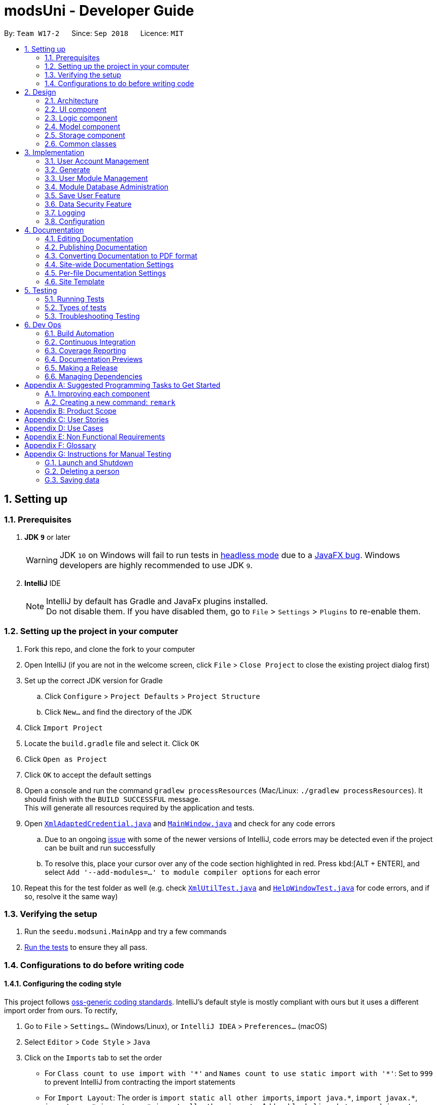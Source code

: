 = modsUni - Developer Guide
:site-section: DeveloperGuide
:toc:
:toc-title:
:toc-placement: preamble
:sectnums:
:imagesDir: images
:stylesDir: stylesheets
:xrefstyle: full
ifdef::env-github[]
:tip-caption: :bulb:
:note-caption: :information_source:
:warning-caption: :warning:
:experimental:
endif::[]
:repoURL: https://github.com/CS2103-AY1819S1-W17-2/main

By: `Team W17-2`      Since: `Sep 2018`      Licence: `MIT`

== Setting up

=== Prerequisites

. *JDK `9`* or later
+
[WARNING]
JDK `10` on Windows will fail to run tests in <<UsingGradle#Running-Tests, headless mode>> due to a https://github.com/javafxports/openjdk-jfx/issues/66[JavaFX bug].
Windows developers are highly recommended to use JDK `9`.

. *IntelliJ* IDE
+
[NOTE]
IntelliJ by default has Gradle and JavaFx plugins installed. +
Do not disable them. If you have disabled them, go to `File` > `Settings` > `Plugins` to re-enable them.


=== Setting up the project in your computer

. Fork this repo, and clone the fork to your computer
. Open IntelliJ (if you are not in the welcome screen, click `File` > `Close Project` to close the existing project dialog first)
. Set up the correct JDK version for Gradle
.. Click `Configure` > `Project Defaults` > `Project Structure`
.. Click `New...` and find the directory of the JDK
. Click `Import Project`
. Locate the `build.gradle` file and select it. Click `OK`
. Click `Open as Project`
. Click `OK` to accept the default settings
. Open a console and run the command `gradlew processResources` (Mac/Linux: `./gradlew processResources`). It should finish with the `BUILD SUCCESSFUL` message. +
This will generate all resources required by the application and tests.
. Open link:{repoURL}/src/main/java/seedu/modsuni/storage/XmlAdaptedCredential.java[`XmlAdaptedCredential.java`] and link:{repoURL}/src/main/java/seedu/modsuni/ui/MainWindow.java[`MainWindow.java`] and check for any code errors
.. Due to an ongoing https://youtrack.jetbrains.com/issue/IDEA-189060[issue] with some of the newer versions of IntelliJ, code errors may be detected even if the project can be built and run successfully
.. To resolve this, place your cursor over any of the code section highlighted in red. Press kbd:[ALT + ENTER], and select `Add '--add-modules=...' to module compiler options` for each error
. Repeat this for the test folder as well (e.g. check link:{repoURL}/src/test/java/seedu/modsuni/commons/util/XmlUtilTest.java[`XmlUtilTest.java`] and link:{repoURL}/src/test/java/seedu/modsuni/ui/HelpWindowTest.java[`HelpWindowTest.java`] for code errors, and if so, resolve it the same way)

=== Verifying the setup

. Run the `seedu.modsuni.MainApp` and try a few commands
. <<Testing,Run the tests>> to ensure they all pass.

=== Configurations to do before writing code

==== Configuring the coding style

This project follows https://github.com/oss-generic/process/blob/master/docs/CodingStandards.adoc[oss-generic coding standards]. IntelliJ's default style is mostly compliant with ours but it uses a different import order from ours. To rectify,

. Go to `File` > `Settings...` (Windows/Linux), or `IntelliJ IDEA` > `Preferences...` (macOS)
. Select `Editor` > `Code Style` > `Java`
. Click on the `Imports` tab to set the order

* For `Class count to use import with '\*'` and `Names count to use static import with '*'`: Set to `999` to prevent IntelliJ from contracting the import statements
* For `Import Layout`: The order is `import static all other imports`, `import java.\*`, `import javax.*`, `import org.\*`, `import com.*`, `import all other imports`. Add a `<blank line>` between each `import`

Optionally, you can follow the <<UsingCheckstyle#, UsingCheckstyle.adoc>> document to configure Intellij to check style-compliance as you write code.

==== Updating documentation to match your fork

After forking the repo, the documentation will still have the modsUni branding and refer to the `CS2103-AY1819S1-W17-2/main` repo.

If you plan to develop this fork as a separate product (i.e. instead of contributing to `CS2103-AY1819S1-W17-2/main`), you should do the following:

. Configure the <<Docs-SiteWideDocSettings, site-wide documentation settings>> in link:{repoURL}/build.gradle[`build.gradle`], such as the `site-name`, to suit your own project.

. Replace the URL in the attribute `repoURL` in link:{repoURL}/docs/DeveloperGuide.adoc[`DeveloperGuide.adoc`] and link:{repoURL}/docs/UserGuide.adoc[`UserGuide.adoc`] with the URL of your fork.

==== Setting up CI

Set up Travis to perform Continuous Integration (CI) for your fork. See <<UsingTravis#, UsingTravis.adoc>> to learn how to set it up.

After setting up Travis, you can optionally set up coverage reporting for your team fork (see <<UsingCoveralls#, UsingCoveralls.adoc>>).

[NOTE]
Coverage reporting could be useful for a team repository that hosts the final version but it is not that useful for your personal fork.

Optionally, you can set up AppVeyor as a second CI (see <<UsingAppVeyor#, UsingAppVeyor.adoc>>).

[NOTE]
Having both Travis and AppVeyor ensures your App works on both Unix-based platforms and Windows-based platforms (Travis is Unix-based and AppVeyor is Windows-based)

==== Getting started with coding

When you are ready to start coding,

1. Get some sense of the overall design by reading <<Design-Architecture>>.
2. Take a look at <<GetStartedProgramming>>.

== Design

[[Design-Architecture]]
=== Architecture

.Architecture Diagram
image::Architecture.png[width="600"]

The *_Architecture Diagram_* given above explains the high-level design of the App. Given below is a quick overview of each component.

[TIP]
The `.pptx` files used to create diagrams in this document can be found in the link:{repoURL}/docs/diagrams/[diagrams] folder. To update a diagram, modify the diagram in the pptx file, select the objects of the diagram, and choose `Save as picture`.

`Main` has only one class called link:{repoURL}/src/main/java/seedu/modsuni/MainApp.java[`MainApp`]. It is responsible for,

* At app launch: Initializes the components in the correct sequence, and connects them up with each other.
* At shut down: Shuts down the components and invokes cleanup method where necessary.

<<Design-Commons,*`Commons`*>> represents a collection of classes used by multiple other components. Two of those classes play important roles at the architecture level.

* `EventsCenter` : This class (written using https://github.com/google/guava/wiki/EventBusExplained[Google's Event Bus library]) is used by components to communicate with other components using events (i.e. a form of _Event Driven_ design)
* `LogsCenter` : Used by many classes to write log messages to the App's log file.

The rest of the App consists of four components.

* <<Design-Ui,*`UI`*>>: The UI of the App.
* <<Design-Logic,*`Logic`*>>: The command executor.
* <<Design-Model,*`Model`*>>: Holds the data of the App in-memory.
* <<Design-Storage,*`Storage`*>>: Reads data from, and writes data to, the hard disk.

Each of the four components

* Defines its _API_ in an `interface` with the same name as the Component.
* Exposes its functionality using a `{Component Name}Manager` class.

For example, the `Logic` component (see the class diagram given below) defines it's API in the `Logic.java` interface and exposes its functionality using the `LogicManager.java` class.

.Class Diagram of the Logic Component
image::LogicClassDiagram.png[width="800"]

[discrete]
==== Events-Driven nature of the design

The _Sequence Diagram_ below shows how the components interact for the scenario where the user issues the register command.

.Component interactions for `register` command (part 1)
image::SDforDeletePerson.png[width="800"]

[NOTE]
Note how the `Model` simply raises a `AddressBookChangedEvent` when the Address Book data are changed, instead of asking the `Storage` to save the updates to the hard disk.

The diagram below shows how the `EventsCenter` reacts to that event, which eventually results in the updates being saved to the hard disk and the status bar of the UI being updated to reflect the 'Last Updated' time.

.Component interactions for `register` command (part 2)
image::SDforDeletePersonEventHandling.png[width="800"]

[NOTE]
Note how the event is propagated through the `EventsCenter` to the `Storage` and `UI` without `Model` having to be coupled to either of them. This is an example of how this Event Driven approach helps us reduce direct coupling between components.

The sections below give more details of each component.

[[Design-Ui]]
=== UI component

.Structure of the UI Component
image::UiClassDiagram.png[width="800"]

*API* : link:{repoURL}/src/main/java/seedu/modsuni/address/ui/Ui.java[`Ui.java`]

The UI consists of a `MainWindow` that is made up of parts e.g.`CommandBox`, `ResultDisplay`, `PersonListPanel`, `StatusBarFooter`, `BrowserPanel` etc. All these, including the `MainWindow`, inherit from the abstract `UiPart` class.

The `UI` component uses JavaFx UI framework. The layout of these UI parts are defined in matching `.fxml` files that are in the `src/main/resources/view` folder. For example, the layout of the link:{repoURL}/src/main/java/seedu/address/ui/MainWindow.java[`MainWindow`] is specified in link:{repoURL}/src/main/resources/view/MainWindow.fxml[`MainWindow.fxml`]

The `UI` component,

* Executes user commands using the `Logic` component.
* Binds itself to some data in the `Model` so that the UI can auto-update when data in the `Model` change.
* Responds to events raised from various parts of the App and updates the UI accordingly.

[[Design-Logic]]
=== Logic component

[[fig-LogicClassDiagram]]
.Structure of the Logic Component
image::LogicClassDiagram.png[width="800"]

*API* :
link:{repoURL}/src/main/java/seedu/modsuni/logic/Logic.java[`Logic.java`]

.  `Logic` uses the `AddressBookParser` class to parse the user command.
.  This results in a `Command` object which is executed by the `LogicManager`.
.  The command execution can affect the `Model` (e.g. adding a person) and/or raise events.
.  The result of the command execution is encapsulated as a `CommandResult` object which is passed back to the `Ui`.

Given below is the Sequence Diagram for interactions within the `Logic` component for the `execute("delete 1")` API call.

.Interactions Inside the Logic Component for the `delete 1` Command
image::DeletePersonSdForLogic.png[width="800"]

[[Design-Model]]
=== Model component

.Structure of the Model Component
image::ModelClassDiagram.png[width="800"]

*API* : link:{repoURL}/src/main/java/seedu/modsuni/model/Model.java[`Model.java`]

The `Model`,

* stores a `UserPref` object that represents the user's preferences.
* stores the Address Book data.
* exposes an unmodifiable `ObservableList<Person>` that can be 'observed' e.g. the UI can be bound to this list so that the UI automatically updates when the data in the list change.
* does not depend on any of the other three components.

[[Design-Storage]]
=== Storage component

.Structure of the Storage Component
image::StorageClassDiagram.png[width="800"]

*API* : link:{repoURL}/src/main/java/seedu/modsuni/storage/Storage.java[`Storage.java`]

The `Storage` component,

* can save `UserPref` objects in json format and read it back.
* can save the Address Book data in xml format and read it back.

[[Design-Commons]]
=== Common classes

Classes used by multiple components are in the `seedu.modsuni.commons` package.

== Implementation

This section describes some noteworthy details on how certain features are implemented.

// tag::useraccountmanagement[]
=== User Account Management

User Account Management involves mainly the authentication process of the users.
Only once they are authenticated, will their respective user data be loaded into the application.
Additionally, it is only by registering/logging in will users be able to access and manipulate their account details. +
This section will describe in detail the Current Implementation and the Design Considerations of the User Account Management feature.

==== Current Implementation

The User Account Management mechanism is facilitated by the following classes:

* `Credential` +
It stores `Username`, `Password` and `Key`(coming in v1.3) of the `User` class. +
Additionally, it implements the following operation(s):

** `Credential#isSameCredential(...)` -- Determines if there already exists a `Credential` with the same username in the `CredentialStore`

* `CredentialStore` +
It stores the credentials and the corresponding username in a `HashMap` object. +
Additionally, it implements the following operations(s):

** `CredentialStore#addCredential(...)` -- Adds the input credential into the credential store
** `CredentialStore#removeCredential(...)` -- Removes the input credential from the credential store.
** `CredentialStore#isVerifiedCredential(...)` -- Checks if there exists the same credential with the matching username and passwords. Returns `true` if the input credential is verified.

[NOTE]
The above operations are exposed in the `Model` interface as `Model#addCredential()`, `Model#removeCredential()` and `Model#isVerifiedCredential()` respectively.

* `User` +
Contains all the necessary data contained within a single user. +
Currently, there are two Users, each defined by their `Roles`; namely `Student` and `Admin` as defined in the enum class `Role.java`

*** `Student` +
Refers to the majority of the users. It stores variables pertaining to a student user.

*** `Admin` +
Refers to the application managers. It stores variables pertaining to an administrator.

[NOTE]
Each User types contain different class-variables. Additionally, the sets of commands available for either `User` types are limited to their respective `Role`

===== Implementation of the register feature

The `register` feature is facilitated by the `RegisterCommand` class.
It allows for students to sign up for a modsUni account, which is required to use the application.

[NOTE]
Registering only applies to students. For the creation of `Admin` Accounts, only existing administrators can create another `Admin` account

The `RegisterCommand` extends the `Command` class. Figure 1(shown below) depicts the UML representation of the `RegisterCommand`. +

image::RegisterCommandUML.png[width="350"]
_Figure 1. UML Diagram of `RegisterCommand`._

Parsing of command is performed by `RegisterCommandParser`,
which returns a `RegisterCommand` object after parsing Username, Password, Name, Path to Profile Picture, Enrollment Date, Major(s) and Minor(s).
The Sequence Diagram shown below in Figure 2 illustrates the interactions between the `Logic` & `Model` components when the `RegisterCommand` is being executed.

image::SDforRegisterCommandLogicAndModel.png[width="900"]
_Figure 2. Sequence Diagram for the interaction between `Logic` and `Model` Components when executing `RegisterCommand`._

Figure 3 below shows the high-level sequence diagram of the command execution.

image::SDforRegisterCommandOverview.png[width="800"]
_Figure 3. High-Level Sequence diagram of registering a new student account._

Given below is an example usage scenario and how the register mechanism behaves at each step:

Step 1. The user launches the application for the first time. At start up, the `currentUser` in `Model` is not yet instantiated,
this would prevent any commands aside from `register` and `login` to be available to the user. +

[NOTE]
`currentUser` refers to the user account currently loaded in the modsUni Application.

Step 2. The user executes `register user/demo ...` to register a new `Student` account.
The `register` command will call `Model#addCredential(...)` and `Model#setCurrentUser(...)`. +

[NOTE]
A new `Student` would be initialized and automatically set as the `currentUser`, enabling the user to perform additional commands automatically. +


===== Implementation of the login feature

The `login` feature is facilitated by the `LoginCommand` class.
It allows for students to log into their existing modsUni account, granting them access to their respective user data. +

The `LoginCommand` extends the `Command` class. Figure 1(shown below) depicts the UML representation of the `LoginCommand`. +

image::LoginCommandUML.png[width="350"]
_Figure 1. UML Diagram of `LoginCommand`._

Parsing of command is performed by `LoginCommandParser`, which returns a `LoginCommand` after parsing the username and password inputs.
The Sequence Diagram shown below in Figure 2 illustrates the interactions between the `Logic` & `Model` components when the `LoginCommand` is being executed.

image::SDforLoginCommandLogicAndModel.png[width="900"]
_Figure 2. Sequence Diagram for the interaction between `Logic` and `Model` Components when executing `LoginCommand`._

Figure 3 below shows the high-level sequence diagram of the command execution.

image::SDforLoginCommandOverview.png[width="800"]
_Figure 3. High-Level Sequence Diagram of the login process._

Given below is an example usage scenario and how the login mechanism behaves at each step:

1. The user launches the application. As explained earlier, since the `currentUser` in `Model` is not yet instantiated,
the user will only be able to execute either the `register` or `login` command. +

2. Having already registered an account, the user can proceed to execute `login user/demo pass/#Qwerty123` to log in to their account.
The `login` command will call `Model#isVerifiedCredential(...)` to determine if the user input matches a credential in `CredentialStore`. +

3. Should the credential be valid and verified, a `User` will be loaded from a the default `userData.xml` file.
Subseqently, the `Model#setCurrentUser(...)` will be called to set the loaded user data as the `currentUser`. +

4. Should the credential not be valid or does not match an existing credential in the `CredentialStore`, the user will simply be shown a failure message.

===== Implementation of the edit feature

The `edit` feature is facilitated by the `EditStudentCommand` class.
It allows for students to edit their existing modsUni account, granting them the ability
to modify personal details. +

The `EditStudentCommand` extends the `Command` class. Figure 1(shown below) depicts the UML representation of the `EditStudentCommand`. +

image::EditStudentCommandUML.png[width="350"]
_Figure 1. UML Diagram of `EditStudentCommand`._

Parsing the command is performed by `EditStudentCommandParser`, which returns a `EditCommand` after parsing the user input.
The Sequence Diagram shown below in Figure 2 illustrates the interactions between the `Logic` & `Model` components when the `EditStudentCommand` is being executed.

image::SDforEditStudentCommandLogicAndModel.png[width="900"]

_Figure 2. Sequence Diagram for the interaction between `Logic` and `Model` Components when executing `EditStudentCommand`._

Figure 3 below shows the high-level sequence diagram of the command execution

image::SDforEditStudentCommand.png[width="800"]
_Figure 3. High-Level Sequence Diagram of the edit process._

Given below is an example usage scenario and how the edit mechanism behaves at each step:

1. The user launches the application. Depending on whether the user already has an account registered, he would proceed to login. +
2. Now that the `currentUser` is being loaded. The student can proceed to execute an edit command `edit n/demo enroll/03/08/2017` +
At this point,`ModsUniParser` would instantiate `EditStudentCommandParser` which would parse the `edit` command.
3. `EditStudentCommandParser` would instantiate `EditStudentDescriptor`. `EditStudentDescriptor` contains the respective user details that is provided in the user input. +
[NOTE]
`EditStudentDescriptor` contains *only* the details as provided in the user input and will be used in `EditCommand#execute()` to update `currentUser`

4. `EditStudentCommandParser` would return a `EditCommand` with the descriptor class. Subsequently, `EditCommand#execute()` would be called.
5. At this point, `EditCommand#createEditedStudent(...)` would be called constructing a new Student object, with the `currentUser` and the descriptor.
6. Finally, `Model#setCurrentUser(...)` would be called to update `currentUser` with the new details.
[NOTE]
Upon the successful execute of the `edit` command, `UserTab` would also be updated with the new user details.

==== Design Considerations

===== Aspect: How user credentials are stored.

* **Alternative 1 (current choice):** Usage of a separate `CredentialStore` class to store all user credentials.
** Pros: This allows for better security through abstraction. By having the user credentials stored away from the `User`, they(users & malicious attackers) will not be able to explicitly manipulate the secured data outside the given parameters.
** Cons: Additional memory resources is used to store the data structures.
* **Alternative 2:** Storing the user credentials within the `User` class.
** Pros: This alternative is easier to implement.
** Cons: Sacrifices security for ease of implementation.

===== Aspect: Data structure to support the user account features.

* **Alternative 1 (current choice):** A `HashMap` is used to store the credentials, using a username-credential(`String->Credential`) key-value pair.
** Pros: Considering that there is no possibility of duplicate usernames, utilizing a `HashMap` data structure would improve optimization when verifying a specific credential, with an _O(1)_ search time.
** Cons: Additional memory resources is required for the usage of complex data structures.
* **Alternative 2:** Using a `List` of Credentials
** Pros: Will require less memory resources. Additionally, it is easier to implement.
** Cons: Should more and more user adopt the application, the increased volume of user credentials would result in an _O(n)_ operation when verifying a user credential.
// end::useraccountmanagement[]

// tag::generate[]
=== Generate

Generate is a command for student users to generate a schedule containing the modules to take in each
semester during their entire university candidature.

[NOTE]
The generate command can only be executed by users of type `Student`.

The section below will describe in detail the current implementation and design considerations of the
generate feature.

==== Current Implementation

The generate command is facilitated by `GenerateCommand` class. It attempts to generate a schedule based on
 the student's staged modules. It makes use of the `Generate` class from the `Logic` package to create a
 schedule.

The `GenerateCommand` class extends from the `Command` class. Figure 1 as shown below depicts the UML
diagram for the `GenerateCommand` class.

image::GenerateCommandUML.png[width="250]
_Figure 1. GenerateCommand UML Diagram_

`GenerateCommand` uses multiple components of the modsUni application. The sequence diagram shown below in
 Figure 2 illustrates the interactions between some of these components.

image::SequenceDiagramforGenerate.png[width="250]
_Figure 2. High Level Sequence Diagram for the `generate` command_

===== Implementation of the generate command
Given below is an example usage scenario of how the generate command behaves:

The user launches the application for the first time and the `currentUser` will at this point be `null`.
Issuing the generate command at this point will throw an error message indicating to the user that they have
not registered an account or they are currently not logged in.

In order to utilise the generate command, the user must perform one of the following options:

* The user executes `register user/demo ...` to register a new `Student` account, followed by `addModuleS
cs1010`.

* The user executes `login user/demo pass/P@ssw0rd` to log into account, followed by `addModuleS cs1010`.

[NOTE]
A new `Student` would be initialized and automatically set as the `currentUser`. The module cs1010 would
also be added to the student's staged module list, enabling the student to perform generate command. +

==== Design Considerations

===== Aspect: How to generate a schedule

* **Alternative 1 (current choice):** Using of a separate `Generate` class to encapsulate the logic for
generating the schedule.
** Pros: Modification made to the generating of schedule does not affect the `Student` model.
** Cons: This approach adds complexity to the design of the application.
* **Alternative 2:** Adding the logic for generating the schedule to the `Student` model.
** Pros: This alternative is easier to implement.
** Cons: It breaks the single responsibility principle of the `Student` model.
// end::generate[]

// tag::usermodulemanagement[]
=== User Module Management
User Module Management involves mainly the interaction between users and their module lists.
A user is able to add and remove the module only if he is a student and the module exists in the database.
A user is allowed to search a module in the database.

The section below will describe in detail the Current Implementation and the Design Considerations of the User Module Management.

==== Current Implementation

The User Module Management is facilitated by the following classes:

* `Module`
It stores all the necessary data contained within a single module.
The `code` of a module is considered as a key for searching and comparing purpose.
Two modules with the same codes are considered as the same module.

* `ModuleList`
It stores a `UniqueModuleList` which stores modules with unique code.

** `UniqueModuleList` stores an internal `ObservableList` for UI purpose.

* `User`
It is the actor of the command. Add and remove commands are limited to a user whose `Roles` is `Student`.

** `Student` stores two `ModuleList` namely `modulesTaken` and `modulesStaged`, to store the modules chosen by a student.
*** `modulesTaken` represents the module student has taken before.
*** `modulesStaged` represents the module student wants to take later.

===== Implementation of the add feature

The `add` feature is facilitated by the `AddModuleToStudentStagedCommand` and `AddModuleToStudentTakenCommand` class.
It allows a user to add modules to his staged/taken module list by giving their code.

[NOTE]
A user is allowed to add only if: +
the user is a student +
the module exists in the database at this moment +
his staged/taken module list does not contains the module already

The `AddModuleToStudentStaged/TakenCommand` extends the `Command` class. Figure 1(shown below) depicts the UML representation of the `AddModuleToStudentStaged/TakenCommand`.

image::AddModuleToStudentStagedTakenCommandUML.png[width="600"]
_Figure 1. UML Diagram of `AddModuleToStudentStaged/TakenCommand`._

Parsing of command is performed by `AddModuleToStudentStaged/TakenCommandParser`,
which returns a `AddModuleToStudentStaged/TakenCommand` object after parsing Code.

The Sequence Diagram shown below in Figure 2 illustrates the interactions between the `Logic` & `Model` components when the `AddModuleToStudentStaged/TakenCommand` is being executed.

image::SDforAddModuleToStudentStagedTakenCommandLogicAndModel.png[width="900"]
_Figure 2. Sequence Diagram for the interaction between `Logic` and `Model` Components when executing `AddModuleToStudentStaged/TakenCommand`._

Figure 3 below shows the high-level sequence diagram of the command execution.

image::SDforAddModuleToStudentStagedTakenCommandOverview.png[width="800"]
_Figure 3. High-Level Sequence diagram of adding a new module to the student's staged/taken module list._

Given below is an example usage scenario and how the adding mechanism behaves at each step:
Step 1. The user launches the application for the first time. After login as a student, a `Student` model will be created,
`modulesTaken` and `modulesStaged` will be initialized as an empty `ModuleList`.

Step 2. After the user enters the command, `AddModuleToStudentStaged/TakenCommandParser` will create a `AddModuleToStudentStaged/TakenCommand`,
with the code of the module to be searched in the database later stored in `toSearch`.

Step 3. When the command is executed, `AddModuleToStudentStaged/TakenCommand` will call `Model#isStudent()` to check the `Role` of student,
`Model#searchModuleInModuleList(...)` to check whether the module exists in the database and update `toAdd` with the module of full information,
`Model#hasModuleStaged/Taken(...)` to check whether the module has already existed in the student's staged/taken module list,
`Model#addModuleStaged/Taken(...)` to finally add the module to the student's staged/taken module list.

Step 4. After the module is added, `Model` will reset data of `currentModuleList` to `modulesStaged/Taken`, and raise an
event to show the changes of `currentModuleList`. UI will reflect the current `modulesStaged/Taken` after executing.

==== Design Considerations

===== Aspect: Search the module in the database

* **Alternative 1 (current choice):** Creates a "dummy" module with code for searching.
** Pros: Easy to implement. Do not need to refactor `moduleList` to support this feature.
** Cons: Efficiency of searching is low. May violate OOP to create a "dummy" module.
* **Alternative 2:** Refactor `moduleList` to be a `HashMap` for searching.
** Pros: Efficiency of searching will increase. Avoid violation of OOP.
** Cons: May not be cost-efficient to refactor `moduleList` only to support this feature.
// end::usermodulemanagement[]

// tag::moduledatabaseadministration[]
=== Module Database Administration

Module database administration is a series of commands that administrators can use to make necessary changes to keep
the module database up to date, or to cater to their own needs.

[NOTE]
The commands pertaining to module database administration can only be executed by users of type `Admin`.

==== Current Implementation

The Module database administration mechanism is facilitated by `ModuleList` in `Model` via the following operations:

* `ModuleList#addModule(...)` -- This method adds a module to the module list.
* `ModuleList#removeModule(...)` -- This method removes a module from the module list.
* `ModuleList#hasModule(...)` -- This method checks if the given module already exists.

[NOTE]
These operations are exposed in the `Model` interface as `Model#addModuleToDatabase(...)`,
`Model#removeModuleFromDatabase(...)` and `Model#hasModuleInDatabase(...)` respectively.


Module database administration mechanism is facilitated by several command classes in modsUni.

**Adding module to database**

`addModuleDB` mechanism is facilitated by `AddModuleToDatabaseCommand`. It allows the addition of modules to database.

The `AddModuleToDatabaseCommand` extends for `Command`. Figure 1(shown below) depicts the UML representation of the
`AddModuleToDatabaseCommand`.

image::AddModuleToDatabaseCommandUML.png[width="400"]
_Figure 1 UML Diagram of `AddModuleToDatabaseCommand`._

Parsing of command is performed by `AddModuleToDatabaseCommandParser`, which returns a `AddModuleToDatabaseCommand`
object after parsing ModuleCode, Title, Credit, Department, Description, and AvailableSem. Figure 2(shown below)
 shows the
sequence diagram of the `AddModuleToDatabaseCommandParser`.

image::SDforAddModuleToDatabaseCommandLogicAndModel.png[width="800"]
_Figure 2. Sequence diagram for the interaction between `Logic` and `Model` Components when executing
`AddModuleToDatabaseCommand`._

Figure 3(shown below) shows the high-level sequence diagram of the command execution.

image::SDforAddModuleToDatabaseCommand.png[width="800"]
_Figure 3. High-Level Sequence diagram of adding a module to database._

Given below is an example usage scenario and how the `addModuleDB` mechanism behaves at each step:

. An admin executes `addAdminDB` with valid arguments to add a module with module code “CS2109” to the module list.
The `addModuleDB` command calls `Model#addModuleToDatabase(...)`, causing the new model to be added to `ModuleList`
and subsequently update the `moduleList.xml` file with the new list.

. Another admin did not know the new module has already been added and tries to add the “CS2109” again by executing
`addModuleDB`. The `addModuleDB` command calls `Model#hasModuleInDatabase(...)`, causing a feedback to return,
informing the admin that the module already exists, and the module is not added.

[NOTE]
For this example usage scenario, we assume that module "CS2109" did not exist in initially.


**Deleting module from database**

`removeModuleDB` mechanism is facilitated by the `RemoveModuleFromDatabaseCommand` class. It allows `Admin` to remove
`Module` from the database.

The `RemoveModuleFromDatabaseCommand` extends for `Command`. Figure 4(shown below) depicts the UML representation of the
`RemoveModuleFromDatabaseCommand`.

image::RemoveModuleFromDatabaseCommandUML.png[width="400"]
_Figure 4 UML Diagram of `RemoveModuleFromDatabase._

Parsing of command is performed by `RemoveModuleFromDatabaseParser`, which returns a `RemoveModuleFromDatabase` object
after parsing moduleCode object. Figure 5(shown below) shows the sequence diagram of the `RemoveModuleFromDatabaseCommandParser`.

image::SDforRemoveModuleFromDatabaseCommandLogicAndModel.png[width="800"]
_Figure 5. Sequence diagram for the interaction between `Logic` and `Model` Components when executing
`RemoveModuleFromDatabase`._

Figure 6(shown below) shows the high-level sequence diagram of the command execution.

image::SDforRemoveModuleFromDatabaseCommand.png[width="800"]
_Figure 6. High-Level Sequence diagram of removing a module from database._

Given below is an example usage scenario and how the `removeModuleDB` mechanism behaves at each step:

. An admin executes `removeAdminDB CS2109` to remove the module with module code “CS2109” from the module list.
The `removeModuleDB` command calls `Model#removeModuleFromDatabase(...)`, causing the module with module code “CS2109”
to be removed from the module list and subsequently update the `moduleList.xml` file with the new list.

. Another admin did not know that module “CS2109” has already been removed and tries to remove it again by
executing `removeModuleDB CS2109`. The `removeModuleDB` command returns a feedback informing the admin that the module
“CS2109” does not exist, and no changes is made to `ModuleList` and `moduleList.xml`.

[NOTE]
For this example usage scenario, we assume that module "CS2109" already existed.

==== Design Considerations

===== Aspect: How add & remove executes
* **Alternative 1 (current choice):** Interact with `moduleList` loaded from `moduleList.xml`.
** Pros: It is easy to implement.
** Cons: There may be performance issues in terms of memory usage.

* **Alternative 2:** Interact directly with `moduleList.xml`
** Pros: There will be less memory used for storing module list.
** Cons: Students may experience performance issues as they have to read from `moduleList.xml` in the hard disk every
time they execute command that requires reading the module list.

===== Aspect: Data structure for module list
* **Alternative 1 (current choice):** Using a list of `Module`.
** Pros: We can simply store `Module` objects directly into the list.
** Cons: We have to iterate through the list to check if a module exist, resulting in a linear time complexity.

* **Alternative 2:** Using a hash map with `ModuleCode` key and `Module` value.
** Pros: We can simply check if a `ModuleCode` key exists, which is fast as it is in constant time.
** Cons: Each module can only have one module code. Thus if a module have multiple module codes, we have to create
another module just to store the other module codes. This can be heavy on memory usage.
// end::moduledatabaseadministration[]

// tag::saveuser[]
=== Save User Feature
The save user feature involves mainly the saving process of a user's attributes.
A user can save their data only after they have logged in/registered an account.

[NOTE]
Data refers to a user's attributes listed in `SaveCommand` under the current implementation of the save user feature.

This section will describe in details the current implementation and the design considerations of the save user feature.

==== Current Implementation
The save mechanism is facilitated by the following classes:

* `SaveCommand` +
It stores the following attributes of a `User` object: +

** All user

*** Username +
    The username used for logging in.
*** Name +
    The name of the user.
*** Role +
    The role of the user.
*** Path to Profile Picture +
    The path to the user's profile picture.

** Admin

*** Salary +
    The salary of an administrator.
*** Employ Date +
    The employment date of an administrator.

** Student

*** Enrollment Date +
    The enrollment date of a student.
*** Major(s) +
    A list of the student's major.
*** Minor(s) +
    A list of the student's minor.
*** Modules Taken +
    A list of modules took by the student.
*** Modules Staged +
    A list of modules staged for the generation of candidature.

* `UserStorage` +
It provides methods to save the current user's attributes as well as to load a file containing previously saved data. +
Additionally, it implements the following operations(s):
** `StorageManager#saveUser(…​)` — Save the user's data into the specified file path.
** `StorageManager#readUser(…​)` — Reads the user's data from the specified file path.

===== Implementation of the save feature

The `save` mechanism of modsUni is facilitated by `SaveCommand` class and is event-driven.
It allows a user to save their data in modsUni as a XML file.

[NOTE]
Both admin and student can use the save feature.

The `SaveCommand` class extends from the `Command` class.
Figure 1 as shown below depicts the UML diagram for the `SaveCommand` class.

image::SaveCommandUML.png[width="250"]
_Figure 1. SaveCommand UML Diagram_

Parsing of command is performed by `SaveCommandParser`, which returns a `SaveCommand` object after parsing the save file path.
The sequence diagram shown below in Figure 2 illustrates the interactions between the Logic & Model components when the SaveCommand is being executed.

image::SDforSaveCommandLogicAndModel.png[width="900"]
_Figure 2. Sequence Diagram for the interaction between Logic and Model Components when executing SaveCommand_

The `save` feature uses multiple components of the modsUni application.
The sequence diagram shown below in Figure 3 illustrates the interactions between some of these components.
As seen from the diagram, the `SaveCommand` is driven by the `SaveUserChangedEvent`.

image::SequenceDiagramforSave.png[width="800"]
_Figure 3. High-Level Sequence Diagram for the `save sp/userdata.xml` command_

The `SaveUserChangedEvent` mentioned above is handled by the `Storage` component as shown in Figure 4.

image::SequenceDiagramforSaveEventHandling.png[width="650"]
_Figure 4. High-Level Sequence Diagram showing how the Storage component handles the `SaveUserChangedEvent` triggered by EventsCenter_

The Storage component makes use of `XmlUserStorage` class to write `User` to the file specified by the file path.
Both the conversion of `User` object to `XmlSerializableUser` as well as writing to file is shown in the following code snippet below:

[source, java]
----
public void saveUser(User user, Path filePath) throws IOException {
    // ... null checks ...
    FileUtil.createIfMissing(filePath);
    XmlFileStorage.saveDataToFile(filePath, new XmlSerializableUser(user));
}
----
The newly created `XmlSerializableUser` object is saved to the file using `XmlUtil#saveDataToFile(...)` as shown in the code snipplets below:

[source, java]
----
public static void saveDataToFile(Path file, XmlSerializableUser user) throws FileNotFoundException {
    try {
        XmlUtil.saveDataToFile(file, user);
    } catch (JAXBException e) {
        throw new AssertionError("Unexpected exception " + e.getMessage(), e);
    }
}
----


---
Given below is an example usage scenario and how the save mechanism behaves:

1. A student will first log into their account and add their preferred modules.

2. Upon issuing the command `save sp/userdata.xml`, the save command will call `Model#saveUserFile(...)` which then raises `SaveUserChangedEvent`. This `SaveUserChangedEvent` will be handled by `StorageManager`.

3. `StorageManager` then utilizes `XmlUserStorage#saveUser(...)` which saves the file to the file path specified by the user.


[TIP]
A new registered `Student` would be initialized and automatically logged in which enables the student to perform the save command. +


==== Design Considerations

===== Aspect: Data to save

* **Alternative 1 (current choice):** Saves the entire `User` object.
** Pros: Able to restore to any state of the user.
** Cons: Harder to implement as support for converting data of user to XML format needs to be added.
* **Alternative 2:** Saves only the staged modules.
** Pros: Will use less storage space (saving only staged module vs saving all user data).
** Cons: Does not restore the state of the user entirely.
// end::saveuser[]

// tag::dataencryption[]
=== Data Security Feature
The data security feature mainly involves the encryption of the user data file when using the `save` command and the decryption of a user data file when logging in using the `login` command. +

[NOTE]
Advanced Encryption Standard (AES) is the algorithm used for encryption.

This section will describe in details the current implementation and the design considerations of the data encryption & decryption feature.

---
==== Current Implementation
The data security feature is facilitated by `DataSecurityUtil` class. +
It implements the following operations(s):

* `DataSecurityUtil#encryptFile(…​)` — Encrypts a `File` object with the specified password and overrides the original unencrypted file.
* `DataSecurityUtil#decryptFile(…​)` — Decrypts a `File` object with the specified password and overrides the original encrypted file.
* `DataSecurityUtil#encrypt(…​)` — Encrypts a `byte[]` with the specified password and returns the encrypted `byte[]`.
* `DataSecurityUtil#decrypt(…​)` — Decrypts a `byte[]` with the specified password and returns the decrypted `byte[]`.

`DataSecurityUtil` class utilizes `javax.crypto.cipher` and `javax.crypto.spec.SecretKeySpec` packages for the operations mentioned above.

The `Hashing` class is used to generate a SHA-1 hash to ensure that there are at least 16 bytes (128 bits) which are required to generate `SecretKeySpec`.

Currently, encryption is performed in `StorageManager` and decryption is performed in `LoginCommand` where the file is loaded.

===== Implementation of the encryption feature

The encryption feature is integrated with the save user feature (3.6). +
Immediately after the user data file is saved onto local disk, `DataSecurityUtil#encryptFile(...)` will be called to encrypt the file.
This is shown in the following code snippet below:

[source, java]
----
public void handleSaveUserChangedEvent(SaveUserChangedEvent cuce) {
    // ... logging ...
    try {
        userStorage.saveUser(cuce.user, cuce.filePath);
        DataSecurityUtil.encryptFile(cuce.filePath.toFile(),
                cuce.password.getValue());
    } catch (IOException e) {
        logger.warning("Unable to save or encrypt data");
        e.printStackTrace();
    }
}
----

The sequence diagram shown below in Figure 1 illustrates the integration of encryption with the save user feature.

image::SequenceDiagramforSaveEventHandlingWithEncryption.png[width="650"]
_Figure 1. Sequence Diagram for the interaction between EventsCenter and Storage Components when executing SaveCommand with encryption_


===== Implementation of the decryption feature
The decryption feature is integrated with the login feature under user account management(3.1). +
`LoginCommand` calls `DataSecurityUtil#decryptFile(...)` once the validation of the user is completed.

This is shown in the following code snippet below:

[source, java]
----
public CommandResult execute(Model model, CommandHistory history) throws CommandException {
        // ... check if user logged in ... //
        // ... check if credential is valid .. //

        User toSetCurrentUser;
        try {
            DataSecurityUtil.decryptFile(pathToSaveFile.toFile(),
                toLogin.getPassword().toString());

            Optional<User> userFromFile = model.readUserFile(pathToSaveFile);
            if (!userFromFile.isPresent()) {
                throw new CommandException(MESSAGE_UNABLE_TO_READ_FILE);
            }
            toSetCurrentUser = userFromFile.get();

            DataSecurityUtil.encryptFile(pathToSaveFile.toFile(), toLogin.getPassword().getValue());
        } catch (DataConversionException | IOException | CorruptedFileException
            | NoSuchAlgorithmException | InvalidKeyException | InvalidPasswordException
            | NoSuchPaddingException e) {
            throw new CommandException(MESSAGE_UNABLE_TO_READ_FILE);
        }

        model.setCurrentUser(toSetCurrentUser);
        return new CommandResult(String.format(MESSAGE_SUCCESS,
            toSetCurrentUser.getUsername()));
}
----

The sequence diagram shown below in Figure 2 illustrates the integration of decryption with the login feature.

image::SDforSaveCommandLogicAndModelUserDecryption.png[width="900"]
_Figure 2. Sequence Diagram for the interaction between Logic Component and DataSecurityUtil when executing LoginCommand_


// consideration command encryption(not user friendly) or inbuilt encryption (harder)

==== Design Considerations

===== Aspect: How encryption is implemented

* **Alternative 1 (current choice):** Implement as an in-built feature.
** Pros: Ensures that the confidentiality of a user's data file is preserved at all times.
** Cons: Users do not have full control.
* **Alternative 2:** Implement as a command.
** Pros: Users will have more control on the data security.
** Cons: Unable to enforce the data security of the application.

===== Aspect: Generation of security key for encryption/decryption

* **Alternative 1 (current choice):** Generate the key using a user's password.
** Pros: User does not need to supply additional information or file for encryption/decryption.
** Cons: User is unable to decrypt their user data file if they forget their password.
* **Alternative 2:** Generate the key using `KeyGenerator` and an additional file is needed to log in.
** Pros: The key will be more secured compared to the key generated from alternative 1.
** Cons: User is unable to decrypt their user data file if the key file is lost or corrupted.
// end::dataencryption[]

=== Logging

We are using `java.util.logging` package for logging. The `LogsCenter` class is used to manage the logging levels and logging destinations.

* The logging level can be controlled using the `logLevel` setting in the configuration file (See <<Implementation-Configuration>>)
* The `Logger` for a class can be obtained using `LogsCenter.getLogger(Class)` which will log messages according to the specified logging level
* Currently log messages are output through: `Console` and to a `.log` file.

*Logging Levels*

* `SEVERE` : Critical problem detected which may possibly cause the termination of the application
* `WARNING` : Can continue, but with caution
* `INFO` : Information showing the noteworthy actions by the App
* `FINE` : Details that is not usually noteworthy but may be useful in debugging e.g. print the actual list instead of just its size

[[Implementation-Configuration]]
=== Configuration

Certain properties of the application can be controlled (e.g App name, logging level) through the configuration file (default: `config.json`).

== Documentation

We use asciidoc for writing documentation.

[NOTE]
We chose asciidoc over Markdown because asciidoc, although a bit more complex than Markdown, provides more flexibility in formatting.

=== Editing Documentation

See <<UsingGradle#rendering-asciidoc-files, UsingGradle.adoc>> to learn how to render `.adoc` files locally to preview the end result of your edits.
Alternatively, you can download the AsciiDoc plugin for IntelliJ, which allows you to preview the changes you have made to your `.adoc` files in real-time.

=== Publishing Documentation

See <<UsingTravis#deploying-github-pages, UsingTravis.adoc>> to learn how to deploy GitHub Pages using Travis.

=== Converting Documentation to PDF format

We use https://www.google.com/chrome/browser/desktop/[Google Chrome] for converting documentation to PDF format, as Chrome's PDF engine preserves hyperlinks used in webpages.

Here are the steps to convert the project documentation files to PDF format.

.  Follow the instructions in <<UsingGradle#rendering-asciidoc-files, UsingGradle.adoc>> to convert the AsciiDoc files in the `docs/` directory to HTML format.
.  Go to your generated HTML files in the `build/docs` folder, right click on them and select `Open with` -> `Google Chrome`.
.  Within Chrome, click on the `Print` option in Chrome's menu.
.  Set the destination to `Save as PDF`, then click `Save` to save a copy of the file in PDF format. For best results, use the settings indicated in the screenshot below.

.Saving documentation as PDF files in Chrome
image::chrome_save_as_pdf.png[width="300"]

[[Docs-SiteWideDocSettings]]
=== Site-wide Documentation Settings

The link:{repoURL}/build.gradle[`build.gradle`] file specifies some project-specific https://asciidoctor.org/docs/user-manual/#attributes[asciidoc attributes] which affects how all documentation files within this project are rendered.

[TIP]
Attributes left unset in the `build.gradle` file will use their *default value*, if any.

[cols="1,2a,1", options="header"]
.List of site-wide attributes
|===
|Attribute name |Description |Default value

|`site-name`
|The name of the website.
If set, the name will be displayed near the top of the page.
|_not set_

|`site-githuburl`
|URL to the site's repository on https://github.com[GitHub].
Setting this will add a "View on GitHub" link in the navigation bar.
|_not set_

|`site-seedu`
|Define this attribute if the project is an official SE-EDU project.
This will render the SE-EDU navigation bar at the top of the page, and add some SE-EDU-specific navigation items.
|_not set_

|===

[[Docs-PerFileDocSettings]]
=== Per-file Documentation Settings

Each `.adoc` file may also specify some file-specific https://asciidoctor.org/docs/user-manual/#attributes[asciidoc attributes] which affects how the file is rendered.

Asciidoctor's https://asciidoctor.org/docs/user-manual/#builtin-attributes[built-in attributes] may be specified and used as well.

[TIP]
Attributes left unset in `.adoc` files will use their *default value*, if any.

[cols="1,2a,1", options="header"]
.List of per-file attributes, excluding Asciidoctor's built-in attributes
|===
|Attribute name |Description |Default value

|`site-section`
|Site section that the document belongs to.
This will cause the associated item in the navigation bar to be highlighted.
One of: `UserGuide`, `DeveloperGuide`, ``LearningOutcomes``{asterisk}, `AboutUs`, `ContactUs`

_{asterisk} Official SE-EDU projects only_
|_not set_

|`no-site-header`
|Set this attribute to remove the site navigation bar.
|_not set_

|===

=== Site Template

The files in link:{repoURL}/docs/stylesheets[`docs/stylesheets`] are the https://developer.mozilla.org/en-US/docs/Web/CSS[CSS stylesheets] of the site.
You can modify them to change some properties of the site's design.

The files in link:{repoURL}/docs/templates[`docs/templates`] controls the rendering of `.adoc` files into HTML5.
These template files are written in a mixture of https://www.ruby-lang.org[Ruby] and http://slim-lang.com[Slim].

[WARNING]
====
Modifying the template files in link:{repoURL}/docs/templates[`docs/templates`] requires some knowledge and experience with Ruby and Asciidoctor's API.
You should only modify them if you need greater control over the site's layout than what stylesheets can provide.
The SE-EDU team does not provide support for modified template files.
====

[[Testing]]
== Testing

=== Running Tests

There are three ways to run tests.

[TIP]
The most reliable way to run tests is the 3rd one. The first two methods might fail some GUI tests due to platform/resolution-specific idiosyncrasies.

*Method 1: Using IntelliJ JUnit test runner*

* To run all tests, right-click on the `src/test/java` folder and choose `Run 'All Tests'`
* To run a subset of tests, you can right-click on a test package, test class, or a test and choose `Run 'ABC'`

*Method 2: Using Gradle*

* Open a console and run the command `gradlew clean allTests` (Mac/Linux: `./gradlew clean allTests`)

[NOTE]
See <<UsingGradle#, UsingGradle.adoc>> for more info on how to run tests using Gradle.

*Method 3: Using Gradle (headless)*

Thanks to the https://github.com/TestFX/TestFX[TestFX] library we use, our GUI tests can be run in the _headless_ mode. In the headless mode, GUI tests do not show up on the screen. That means the developer can do other things on the Computer while the tests are running.

To run tests in headless mode, open a console and run the command `gradlew clean headless allTests` (Mac/Linux: `./gradlew clean headless allTests`)

=== Types of tests

We have two types of tests:

.  *GUI Tests* - These are tests involving the GUI. They include,
.. _System Tests_ that test the entire App by simulating user actions on the GUI. These are in the `systemtests` package.
.. _Unit tests_ that test the individual components. These are in `seedu.modsuni.ui` package.
.  *Non-GUI Tests* - These are tests not involving the GUI. They include,
..  _Unit tests_ targeting the lowest level methods/classes. +
e.g. `seedu.modsuni.commons.StringUtilTest`
..  _Integration tests_ that are checking the integration of multiple code units (those code units are assumed to be working). +
e.g. `seedu.modsuni.storage.StorageManagerTest`
..  Hybrids of unit and integration tests. These test are checking multiple code units as well as how the are connected together. +
e.g. `seedu.modsuni.logic.LogicManagerTest`


=== Troubleshooting Testing
**Problem: `HelpWindowTest` fails with a `NullPointerException`.**

* Reason: One of its dependencies, `HelpWindow.html` in `src/main/resources/docs` is missing.
* Solution: Execute Gradle task `processResources`.

== Dev Ops

=== Build Automation

See <<UsingGradle#, UsingGradle.adoc>> to learn how to use Gradle for build automation.

=== Continuous Integration

We use https://travis-ci.org/[Travis CI] and https://www.appveyor.com/[AppVeyor] to perform _Continuous Integration_ on our projects. See <<UsingTravis#, UsingTravis.adoc>> and <<UsingAppVeyor#, UsingAppVeyor.adoc>> for more details.

=== Coverage Reporting

We use https://coveralls.io/[Coveralls] to track the code coverage of our projects. See <<UsingCoveralls#, UsingCoveralls.adoc>> for more details.

=== Documentation Previews
When a pull request has changes to asciidoc files, you can use https://www.netlify.com/[Netlify] to see a preview of how the HTML version of those asciidoc files will look like when the pull request is merged. See <<UsingNetlify#, UsingNetlify.adoc>> for more details.

=== Making a Release

Here are the steps to create a new release.

.  Update the version number in link:{repoURL}/src/main/java/seedu/address/MainApp.java[`MainApp.java`].
.  Generate a JAR file <<UsingGradle#creating-the-jar-file, using Gradle>>.
.  Tag the repo with the version number. e.g. `v0.1`
.  https://help.github.com/articles/creating-releases/[Create a new release using GitHub] and upload the JAR file you created.

=== Managing Dependencies

A project often depends on third-party libraries. For example, Address Book depends on the http://wiki.fasterxml.com/JacksonHome[Jackson library] for XML parsing. Managing these _dependencies_ can be automated using Gradle. For example, Gradle can download the dependencies automatically, which is better than these alternatives. +
a. Include those libraries in the repo (this bloats the repo size) +
b. Require developers to download those libraries manually (this creates extra work for developers)

[[GetStartedProgramming]]
[appendix]
== Suggested Programming Tasks to Get Started

Suggested path for new programmers:

1. First, add small local-impact (i.e. the impact of the change does not go beyond the component) enhancements to one component at a time. Some suggestions are given in <<GetStartedProgramming-EachComponent>>.

2. Next, add a feature that touches multiple components to learn how to implement an end-to-end feature across all components. <<GetStartedProgramming-RemarkCommand>> explains how to go about adding such a feature.

[[GetStartedProgramming-EachComponent]]
=== Improving each component

Each individual exercise in this section is component-based (i.e. you would not need to modify the other components to get it to work).

[discrete]
==== `Logic` component

*Scenario:* You are in charge of `logic`. During dog-fooding, your team realize that it is troublesome for the user to type the whole command in order to execute a command. Your team devise some strategies to help cut down the amount of typing necessary, and one of the suggestions was to implement aliases for the command words. Your job is to implement such aliases.

[TIP]
Do take a look at <<Design-Logic>> before attempting to modify the `Logic` component.

. Add a shorthand equivalent alias for each of the individual commands. For example, besides typing `clear`, the user can also type `c` to remove all persons in the list.
+
****
* Hints
** Just like we store each individual command word constant `COMMAND_WORD` inside `*Command.java` (e.g.  link:{repoURL}/src/main/java/seedu/address/logic/commands/FindCommand.java[`FindCommand#COMMAND_WORD`], link:{repoURL}/src/main/java/seedu/address/logic/commands/DeleteCommand.java[`DeleteCommand#COMMAND_WORD`]), you need a new constant for aliases as well (e.g. `FindCommand#COMMAND_ALIAS`).
** link:{repoURL}/src/main/java/seedu/address/logic/parser/AddressBookParser.java[`AddressBookParser`] is responsible for analyzing command words.
* Solution
** Modify the switch statement in link:{repoURL}/src/main/java/seedu/address/logic/parser/AddressBookParser.java[`AddressBookParser#parseCommand(String)`] such that both the proper command word and alias can be used to execute the same intended command.
** Add new tests for each of the aliases that you have added.
** Update the user guide to document the new aliases.
** See this https://github.com/se-edu/addressbook-level4/pull/785[PR] for the full solution.
****

[discrete]
==== `Model` component

*Scenario:* You are in charge of `model`. One day, the `logic`-in-charge approaches you for help. He wants to implement a command such that the user is able to remove a particular tag from everyone in the address book, but the model API does not support such a functionality at the moment. Your job is to implement an API method, so that your teammate can use your API to implement his command.

[TIP]
Do take a look at <<Design-Model>> before attempting to modify the `Model` component.

. Add a `removeTag(Tag)` method. The specified tag will be removed from everyone in the address book.
+
****
* Hints
** The link:{repoURL}/src/main/java/seedu/address/model/Model.java[`Model`] and the link:{repoURL}/src/main/java/seedu/address/model/AddressBook.java[`AddressBook`] API need to be updated.
** Think about how you can use SLAP to design the method. Where should we place the main logic of deleting tags?
**  Find out which of the existing API methods in  link:{repoURL}/src/main/java/seedu/address/model/AddressBook.java[`AddressBook`] and link:{repoURL}/src/main/java/seedu/address/model/person/Person.java[`Person`] classes can be used to implement the tag removal logic. link:{repoURL}/src/main/java/seedu/address/model/AddressBook.java[`AddressBook`] allows you to update a person, and link:{repoURL}/src/main/java/seedu/address/model/person/Person.java[`Person`] allows you to update the tags.
* Solution
** Implement a `removeTag(Tag)` method in link:{repoURL}/src/main/java/seedu/address/model/AddressBook.java[`AddressBook`]. Loop through each person, and remove the `tag` from each person.
** Add a new API method `deleteTag(Tag)` in link:{repoURL}/src/main/java/seedu/address/model/ModelManager.java[`ModelManager`]. Your link:{repoURL}/src/main/java/seedu/address/model/ModelManager.java[`ModelManager`] should call `AddressBook#removeTag(Tag)`.
** Add new tests for each of the new public methods that you have added.
** See this https://github.com/se-edu/addressbook-level4/pull/790[PR] for the full solution.
****

[discrete]
==== `Ui` component

*Scenario:* You are in charge of `ui`. During a beta testing session, your team is observing how the users use your address book application. You realize that one of the users occasionally tries to delete non-existent tags from a contact, because the tags all look the same visually, and the user got confused. Another user made a typing mistake in his command, but did not realize he had done so because the error message wasn't prominent enough. A third user keeps scrolling down the list, because he keeps forgetting the index of the last person in the list. Your job is to implement improvements to the UI to solve all these problems.

[TIP]
Do take a look at <<Design-Ui>> before attempting to modify the `UI` component.

. Use different colors for different tags inside person cards. For example, `friends` tags can be all in brown, and `colleagues` tags can be all in yellow.
+
**Before**
+
image::getting-started-ui-tag-before.png[width="300"]
+
**After**
+
image::getting-started-ui-tag-after.png[width="300"]
+
****
* Hints
** The tag labels are created inside link:{repoURL}/src/main/java/seedu/address/ui/PersonCard.java[the `PersonCard` constructor] (`new Label(tag.tagName)`). https://docs.oracle.com/javase/8/javafx/api/javafx/scene/control/Label.html[JavaFX's `Label` class] allows you to modify the style of each Label, such as changing its color.
** Use the .css attribute `-fx-background-color` to add a color.
** You may wish to modify link:{repoURL}/src/main/resources/view/DarkTheme.css[`DarkTheme.css`] to include some pre-defined colors using css, especially if you have experience with web-based css.
* Solution
** You can modify the existing test methods for `PersonCard` 's to include testing the tag's color as well.
** See this https://github.com/se-edu/addressbook-level4/pull/798[PR] for the full solution.
*** The PR uses the hash code of the tag names to generate a color. This is deliberately designed to ensure consistent colors each time the application runs. You may wish to expand on this design to include additional features, such as allowing users to set their own tag colors, and directly saving the colors to storage, so that tags retain their colors even if the hash code algorithm changes.
****

. Modify link:{repoURL}/src/main/java/seedu/address/commons/events/ui/NewResultAvailableEvent.java[`NewResultAvailableEvent`] such that link:{repoURL}/src/main/java/seedu/address/ui/ResultDisplay.java[`ResultDisplay`] can show a different style on error (currently it shows the same regardless of errors).
+
**Before**
+
image::getting-started-ui-result-before.png[width="200"]
+
**After**
+
image::getting-started-ui-result-after.png[width="200"]
+
****
* Hints
** link:{repoURL}/src/main/java/seedu/address/commons/events/ui/NewResultAvailableEvent.java[`NewResultAvailableEvent`] is raised by link:{repoURL}/src/main/java/seedu/address/ui/CommandBox.java[`CommandBox`] which also knows whether the result is a success or failure, and is caught by link:{repoURL}/src/main/java/seedu/address/ui/ResultDisplay.java[`ResultDisplay`] which is where we want to change the style to.
** Refer to link:{repoURL}/src/main/java/seedu/address/ui/CommandBox.java[`CommandBox`] for an example on how to display an error.
* Solution
** Modify link:{repoURL}/src/main/java/seedu/address/commons/events/ui/NewResultAvailableEvent.java[`NewResultAvailableEvent`] 's constructor so that users of the event can indicate whether an error has occurred.
** Modify link:{repoURL}/src/main/java/seedu/address/ui/ResultDisplay.java[`ResultDisplay#handleNewResultAvailableEvent(NewResultAvailableEvent)`] to react to this event appropriately.
** You can write two different kinds of tests to ensure that the functionality works:
*** The unit tests for `ResultDisplay` can be modified to include verification of the color.
*** The system tests link:{repoURL}/src/test/java/systemtests/AddressBookSystemTest.java[`AddressBookSystemTest#assertCommandBoxShowsDefaultStyle() and AddressBookSystemTest#assertCommandBoxShowsErrorStyle()`] to include verification for `ResultDisplay` as well.
** See this https://github.com/se-edu/addressbook-level4/pull/799[PR] for the full solution.
*** Do read the commits one at a time if you feel overwhelmed.
****

. Modify the link:{repoURL}/src/main/java/seedu/address/ui/StatusBarFooter.java[`StatusBarFooter`] to show the total number of people in the address book.
+
**Before**
+
image::getting-started-ui-status-before.png[width="500"]
+
**After**
+
image::getting-started-ui-status-after.png[width="500"]
+
****
* Hints
** link:{repoURL}/src/main/resources/view/StatusBarFooter.fxml[`StatusBarFooter.fxml`] will need a new `StatusBar`. Be sure to set the `GridPane.columnIndex` properly for each `StatusBar` to avoid misalignment!
** link:{repoURL}/src/main/java/seedu/address/ui/StatusBarFooter.java[`StatusBarFooter`] needs to initialize the status bar on application start, and to update it accordingly whenever the address book is updated.
* Solution
** Modify the constructor of link:{repoURL}/src/main/java/seedu/address/ui/StatusBarFooter.java[`StatusBarFooter`] to take in the number of persons when the application just started.
** Use link:{repoURL}/src/main/java/seedu/address/ui/StatusBarFooter.java[`StatusBarFooter#handleAddressBookChangedEvent(AddressBookChangedEvent)`] to update the number of persons whenever there are new changes to the addressbook.
** For tests, modify link:{repoURL}/src/test/java/guitests/guihandles/StatusBarFooterHandle.java[`StatusBarFooterHandle`] by adding a state-saving functionality for the total number of people status, just like what we did for save location and sync status.
** For system tests, modify link:{repoURL}/src/test/java/systemtests/AddressBookSystemTest.java[`AddressBookSystemTest`] to also verify the new total number of persons status bar.
** See this https://github.com/se-edu/addressbook-level4/pull/803[PR] for the full solution.
****

[discrete]
==== `Storage` component

*Scenario:* You are in charge of `storage`. For your next project milestone, your team plans to implement a new feature of saving the address book to the cloud. However, the current implementation of the application constantly saves the address book after the execution of each command, which is not ideal if the user is working on limited internet connection. Your team decided that the application should instead save the changes to a temporary local backup file first, and only upload to the cloud after the user closes the application. Your job is to implement a backup API for the address book storage.

[TIP]
Do take a look at <<Design-Storage>> before attempting to modify the `Storage` component.

. Add a new method `backupAddressBook(ReadOnlyAddressBook)`, so that the address book can be saved in a fixed temporary location.
+
****
* Hint
** Add the API method in link:{repoURL}/src/main/java/seedu/address/storage/AddressBookStorage.java[`AddressBookStorage`] interface.
** Implement the logic in link:{repoURL}/src/main/java/seedu/address/storage/StorageManager.java[`StorageManager`] and link:{repoURL}/src/main/java/seedu/address/storage/XmlAddressBookStorage.java[`XmlAddressBookStorage`] class.
* Solution
** See this https://github.com/se-edu/addressbook-level4/pull/594[PR] for the full solution.
****

[[GetStartedProgramming-RemarkCommand]]
=== Creating a new command: `remark`

By creating this command, you will get a chance to learn how to implement a feature end-to-end, touching all major components of the app.

*Scenario:* You are a software maintainer for `addressbook`, as the former developer team has moved on to new projects. The current users of your application have a list of new feature requests that they hope the software will eventually have. The most popular request is to allow adding additional comments/notes about a particular contact, by providing a flexible `remark` field for each contact, rather than relying on tags alone. After designing the specification for the `remark` command, you are convinced that this feature is worth implementing. Your job is to implement the `remark` command.

==== Description
Edits the remark for a person specified in the `INDEX`. +
Format: `remark INDEX r/[REMARK]`

Examples:

* `remark 1 r/Likes to drink coffee.` +
Edits the remark for the first person to `Likes to drink coffee.`
* `remark 1 r/` +
Removes the remark for the first person.

==== Step-by-step Instructions

===== [Step 1] Logic: Teach the app to accept 'remark' which does nothing
Let's start by teaching the application how to parse a `remark` command. We will add the logic of `remark` later.

**Main:**

. Add a `RemarkCommand` that extends link:{repoURL}/src/main/java/seedu/address/logic/commands/Command.java[`Command`]. Upon execution, it should just throw an `Exception`.
. Modify link:{repoURL}/src/main/java/seedu/address/logic/parser/AddressBookParser.java[`AddressBookParser`] to accept a `RemarkCommand`.

**Tests:**

. Add `RemarkCommandTest` that tests that `execute()` throws an Exception.
. Add new test method to link:{repoURL}/src/test/java/seedu/address/logic/parser/AddressBookParserTest.java[`AddressBookParserTest`], which tests that typing "remark" returns an instance of `RemarkCommand`.

===== [Step 2] Logic: Teach the app to accept 'remark' arguments
Let's teach the application to parse arguments that our `remark` command will accept. E.g. `1 r/Likes to drink coffee.`

**Main:**

. Modify `RemarkCommand` to take in an `Index` and `String` and print those two parameters as the error message.
. Add `RemarkCommandParser` that knows how to parse two arguments, one index and one with prefix 'r/'.
. Modify link:{repoURL}/src/main/java/seedu/address/logic/parser/AddressBookParser.java[`AddressBookParser`] to use the newly implemented `RemarkCommandParser`.

**Tests:**

. Modify `RemarkCommandTest` to test the `RemarkCommand#equals()` method.
. Add `RemarkCommandParserTest` that tests different boundary values
for `RemarkCommandParser`.
. Modify link:{repoURL}/src/test/java/seedu/address/logic/parser/AddressBookParserTest.java[`AddressBookParserTest`] to test that the correct command is generated according to the user input.

===== [Step 3] Ui: Add a placeholder for remark in `PersonCard`
Let's add a placeholder on all our link:{repoURL}/src/main/java/seedu/address/ui/PersonCard.java[`PersonCard`] s to display a remark for each person later.

**Main:**

. Add a `Label` with any random text inside link:{repoURL}/src/main/resources/view/PersonListCard.fxml[`PersonListCard.fxml`].
. Add FXML annotation in link:{repoURL}/src/main/java/seedu/address/ui/PersonCard.java[`PersonCard`] to tie the variable to the actual label.

**Tests:**

. Modify link:{repoURL}/src/test/java/guitests/guihandles/PersonCardHandle.java[`PersonCardHandle`] so that future tests can read the contents of the remark label.

===== [Step 4] Model: Add `Remark` class
We have to properly encapsulate the remark in our link:{repoURL}/src/main/java/seedu/address/model/person/Person.java[`Person`] class. Instead of just using a `String`, let's follow the conventional class structure that the codebase already uses by adding a `Remark` class.

**Main:**

. Add `Remark` to model component (you can copy from link:{repoURL}/src/main/java/seedu/address/model/person/Address.java[`Address`], remove the regex and change the names accordingly).
. Modify `RemarkCommand` to now take in a `Remark` instead of a `String`.

**Tests:**

. Add test for `Remark`, to test the `Remark#equals()` method.

===== [Step 5] Model: Modify `Person` to support a `Remark` field
Now we have the `Remark` class, we need to actually use it inside link:{repoURL}/src/main/java/seedu/address/model/person/Person.java[`Person`].

**Main:**

. Add `getRemark()` in link:{repoURL}/src/main/java/seedu/address/model/person/Person.java[`Person`].
. You may assume that the user will not be able to use the `add` and `edit` commands to modify the remarks field (i.e. the person will be created without a remark).
. Modify link:{repoURL}/src/main/java/seedu/address/model/util/SampleDataUtil.java/[`SampleDataUtil`] to add remarks for the sample data (delete your `addressBook.xml` so that the application will load the sample data when you launch it.)

===== [Step 6] Storage: Add `Remark` field to `XmlAdaptedPerson` class
We now have `Remark` s for `Person` s, but they will be gone when we exit the application. Let's modify link:{repoURL}/src/main/java/seedu/address/storage/XmlAdaptedPerson.java[`XmlAdaptedPerson`] to include a `Remark` field so that it will be saved.

**Main:**

. Add a new Xml field for `Remark`.

**Tests:**

. Fix `invalidAndValidPersonAddressBook.xml`, `typicalPersonsAddressBook.xml`, `validAddressBook.xml` etc., such that the XML tests will not fail due to a missing `<remark>` element.

===== [Step 6b] Test: Add withRemark() for `PersonBuilder`
Since `Person` can now have a `Remark`, we should add a helper method to link:{repoURL}/src/test/java/seedu/address/testutil/PersonBuilder.java[`PersonBuilder`], so that users are able to create remarks when building a link:{repoURL}/src/main/java/seedu/address/model/person/Person.java[`Person`].

**Tests:**

. Add a new method `withRemark()` for link:{repoURL}/src/test/java/seedu/address/testutil/PersonBuilder.java[`PersonBuilder`]. This method will create a new `Remark` for the person that it is currently building.
. Try and use the method on any sample `Person` in link:{repoURL}/src/test/java/seedu/address/testutil/TypicalPersons.java[`TypicalPersons`].

===== [Step 7] Ui: Connect `Remark` field to `PersonCard`
Our remark label in link:{repoURL}/src/main/java/seedu/address/ui/PersonCard.java[`PersonCard`] is still a placeholder. Let's bring it to life by binding it with the actual `remark` field.

**Main:**

. Modify link:{repoURL}/src/main/java/seedu/address/ui/PersonCard.java[`PersonCard`]'s constructor to bind the `Remark` field to the `Person` 's remark.

**Tests:**

. Modify link:{repoURL}/src/test/java/seedu/address/ui/testutil/GuiTestAssert.java[`GuiTestAssert#assertCardDisplaysPerson(...)`] so that it will compare the now-functioning remark label.

===== [Step 8] Logic: Implement `RemarkCommand#execute()` logic
We now have everything set up... but we still can't modify the remarks. Let's finish it up by adding in actual logic for our `remark` command.

**Main:**

. Replace the logic in `RemarkCommand#execute()` (that currently just throws an `Exception`), with the actual logic to modify the remarks of a person.

**Tests:**

. Update `RemarkCommandTest` to test that the `execute()` logic works.

==== Full Solution

See this https://github.com/se-edu/addressbook-level4/pull/599[PR] for the step-by-step solution.

[appendix]
== Product Scope

*Target user profile*:
NUS undergraduates, in particular, a freshman who has just started their candidature and have absolutely no idea how to plan their modules.

*Value proposition*:
A candidature planner for NUS Undergraduates to assist them in their module planning process.

[appendix]
== User Stories

Priorities: High (must have) - `* * \*`, Medium (nice to have) - `* \*`, Low (unlikely to have) - `*`

[width="59%",cols="22%,<23%,<25%,<30%",options="header",]
|=======================================================================
|Priority |As a ... |I want to ... |So that...
|`* * *` |student |my search queries to be case-insensitive |I can type commands faster
|`* * *` |student |be able to know the total workload of the modules |I will not overload
|`* * *` |student |set a preferred semester to take a module |I can take it with friends
|`* * *` |student |remove modules |my schedule will be updated
|`* * *` |student |add in modules that I would like to take |it will be added into my schedule
|`* * *` |student |set a preferred max of semesters |I can I can graduate earlier
|`* * *` |student |add in modules that I’ve taken previously |I can see what modules I can take
|`* * *` |student |load my schedule |I do not need to plan it again
|`* * *` |user |see what commands are available |I know what i can do
|`* * *` |student |save my schedule |I do not need to plan it again
|`* * *` |student |search through a list of available modules |I can determine the exact module code
|`* * *` |student |check if my module plan is feasible |I know if I need to make any changes
|`* * *` |student |search for a module |I can find out details about it
|`* * *` |developer |be able to view all documentation on methods |I can include additional features in the future
|`* * *` |student |be able to see the prerequisite modules of a module |I can see what modules to take
|`* * *` |student |an application that is standalone |I do not have to download dependency
|`* * *` |student |be able to determine if I have preclusion to a module |i will not end up taking modules i am not suppose to take
|`* * *` |user |be able to contact the developer |I can report bugs to improve the software
|`* * *` |student |be able to generate a module planner |I can plan for my entire candidature in my respective university

|`**` |user |to customise the look of the software |it is pleasing to the eyes
|`**` |advanced user |to have auto complete commands |I do not need to type so much
|`**` |student |to be able to edit modules |I don't need to generate a new plan if I need to make any changes
|`**` |student |to search for a professor |I know what mods is he teaching
|`**` |student |to be warned of the timetable clashes |I will not make an unreasonable schedule
|`**` |student |my personal information to be stored securely |I am not subjected to identity theft
|`**` |developer |to be able to integrate my plugins |I can enhance user experience
|`**` |student |to be able to view student reviews on modules |I can better inform myself on what to expect of certain modules
|`**` |student |to be able to print the schedule |I can better store it

|`*` |user| to be able to store my settings in cloud| I can access them everywhere
|`*` |student |to be able to view exam schedules| I can better prepare for finals
|=======================================================================

[appendix]
== Use Cases

(For all use cases below, the *System* is the `modsUni` and the *Actor* is the `NUS Undergraduate`, unless specified otherwise)

[discrete]
=== Use case: Add module

*MSS*

1.  User starts up application
2.  User type in the relevant commands [`add <MOD_CODE>`]
+
Use case ends.

*Extensions*

[none]
* 1a. Load existing module configurations.
+
Use case ends.

[discrete]
=== Use case: Delete module

*MSS*

1.  User starts up application
2.  User type in the relevant commands [`remove <MOD_CODE>`]
+
Use case ends.

[discrete]
=== Use case: Generate Candidature Plan

*MSS*

1. User starts up application
2. User add module [UC01] using command line
3. User generate plan using relevant command [`generate`]
+
Use case ends.

*Extensions*

[none]
* 3a. Student able to generate plan based on years of candidature using relevant command [`generate <NUM_YEAR>year`].
+
Use case ends.

* 3b. Student able to generate plan based on specifying the semester in which a module is preferred to be taken using relevant command [`generate <MOD_CODE><SEMESTER>`]
Use case ends.

[discrete]
=== Use case: Search module

*MSS*

1. User type in the relevant command [search <KEYWORD>]
2. modsUni output search results in a list on the screen if any
+
Use case ends.

[discrete]
=== Use case: See prerequisites of a module

*MSS*

1. User type in the relevant command [`prereq <MODULE CODE>`]
2. System output the prerequisites for the module
+
Use case ends.

[discrete]
=== Use case: Load existing configuration

*MSS*

1. User starts up application
2. User type in the relevant command [`load <CONFIG_FILE>`]
+
Use case ends.

[appendix]
== Non Functional Requirements

.  Should work on any <<mainstream-os,mainstream OS>> as long as it has Java `9` or higher installed.
.  A user with above average typing speed for regular English text (i.e. not code, not system admin commands) should be able to accomplish most of the tasks faster using commands than using the mouse.
.  Should be able to generate a user’s schedule under less than 10 seconds.
.  Sensitive information (e.g. passwords) should not be saved in plaintext.
.  A user should be able to remove any personal identifiable information **(PII)** from the application.
.  An administrator should not be able to log in on behalf of a user.


[appendix]
== Glossary

[[cli]] CLI::
CLI is an acronym for Command Line Interface. It is a text-based interface which facilitates interaction between the user and the software.

[[mainstream-os]] Mainstream OS::
Windows, Linux, Unix, OS-X

[[module]] Modules::
Modules are classes on a specific set of topic, and assignments are often included to facilitate the learning process.
Each module has its own code and module name, when coupled acts as an unique identifier to the module.

[[user]] User::
There are two types of use mainly `Student` and `Administrator`. Each of them have different functions implemented based on their role.

[[xml]] XML::
XML represent eXtensible Markup Language. It is used to create a common information format which facilitates the sharing of information through different interfaces.

[appendix]
== Instructions for Manual Testing

Given below are instructions to test the app manually.

[NOTE]
These instructions only provide a starting point for testers to work on; testers are expected to do more _exploratory_ testing.

=== Launch and Shutdown

. Initial launch

.. Download the jar file and copy into an empty folder
.. Double-click the jar file +
   Expected: Shows the GUI with a set of sample contacts. The window size may not be optimum.

. Saving window preferences

.. Resize the window to an optimum size. Move the window to a different location. Close the window.
.. Re-launch the app by double-clicking the jar file. +
   Expected: The most recent window size and location is retained.

_{ more test cases ... }_

=== Deleting a person

. Deleting a person while all persons are listed

.. Prerequisites: List all persons using the `list` command. Multiple persons in the list.
.. Test case: `delete 1` +
   Expected: First contact is deleted from the list. Details of the deleted contact shown in the status message. Timestamp in the status bar is updated.
.. Test case: `delete 0` +
   Expected: No person is deleted. Error details shown in the status message. Status bar remains the same.
.. Other incorrect delete commands to try: `delete`, `delete x` (where x is larger than the list size) _{give more}_ +
   Expected: Similar to previous.

_{ more test cases ... }_

=== Saving data

. Dealing with missing/corrupted data files

.. _{explain how to simulate a missing/corrupted file and the expected behavior}_

_{ more test cases ... }_
